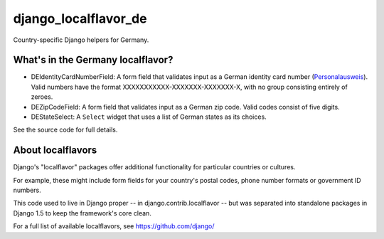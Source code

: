 =====================
django_localflavor_de
=====================

Country-specific Django helpers for Germany.

What's in the Germany localflavor?
==================================

* DEIdentityCardNumberField: A form field that validates input as a German
  identity card number (Personalausweis_). Valid numbers have the format
  XXXXXXXXXXX-XXXXXXX-XXXXXXX-X, with no group consisting entirely of zeroes.

* DEZipCodeField: A form field that validates input as a German zip code.
  Valid codes consist of five digits.

* DEStateSelect: A ``Select`` widget that uses a list of German states as its
  choices.

.. _Personalausweis: http://de.wikipedia.org/wiki/Personalausweis

See the source code for full details.

About localflavors
==================

Django's "localflavor" packages offer additional functionality for particular
countries or cultures.

For example, these might include form fields for your country's postal codes,
phone number formats or government ID numbers.

This code used to live in Django proper -- in django.contrib.localflavor -- but
was separated into standalone packages in Django 1.5 to keep the framework's
core clean.

For a full list of available localflavors, see https://github.com/django/
